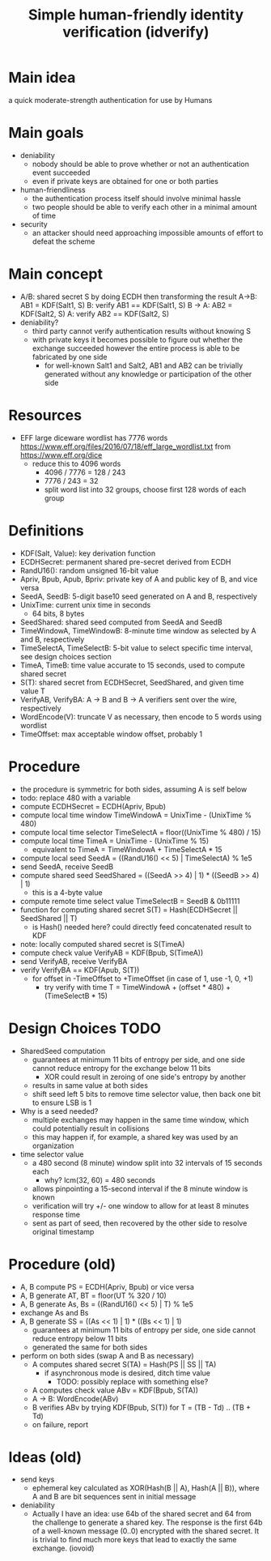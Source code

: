 #+TITLE: Simple human-friendly identity verification (idverify)
#+STARTUP: entitiespretty

* Main idea
a quick moderate-strength authentication for use by Humans

* Main goals
  - deniability
    - nobody should be able to prove whether or not an authentication event succeeded
    - even if private keys are obtained for one or both parties
  - human-friendliness
    - the authentication process itself should involve minimal hassle
    - two people should be able to verify each other in a minimal amount of time
  - security
    - an attacker should need approaching impossible amounts of effort to defeat
      the scheme

* Main concept
  - A/B: shared secret S by doing ECDH then transforming the result
    A->B: AB1 = KDF(Salt1, S)
    B: verify AB1 == KDF(Salt1, S)
    B -> A: AB2 = KDF(Salt2, S)
    A: verify AB2 == KDF(Salt2, S)
  - deniability?
    - third party cannot verify authentication results without knowing S
    - with private keys it becomes possible to figure out whether the exchange
      succeeded however the entire process is able to be fabricated by one side
      - for well-known Salt1 and Salt2, AB1 and AB2 can be trivially generated
        without any knowledge or participation of the other side

* Resources
  - EFF large diceware wordlist has 7776 words
    <https://www.eff.org/files/2016/07/18/eff_large_wordlist.txt> from <https://www.eff.org/dice>
    - reduce this to 4096 words
      - 4096 / 7776 = 128 / 243
      - 7776 / 243 = 32
      - split word list into 32 groups, choose first 128 words of each group

* Definitions
  - KDF(Salt, Value): key derivation function
  - ECDHSecret: permanent shared pre-secret derived from ECDH
  - RandU16(): random unsigned 16-bit value
  - Apriv, Bpub, Apub, Bpriv: private key of A and public key of B, and vice versa
  - SeedA, SeedB: 5-digit base10 seed generated on A and B, respectively
  - UnixTime: current unix time in seconds
    - 64 bits, 8 bytes
  - SeedShared: shared seed computed from SeedA and SeedB
  - TimeWindowA, TimeWindowB: 8-minute time window as selected by A and B, respectively
  - TimeSelectA, TimeSelectB: 5-bit value to select specific time interval, see
    design choices section
  - TimeA, TimeB: time value accurate to 15 seconds, used to compute shared secret
  - S(T): shared secret from ECDHSecret, SeedShared, and given time value T
  - VerifyAB, VerifyBA: A -> B and B -> A verifiers sent over the wire, respectively
  - WordEncode(V): truncate V as necessary, then encode to 5 words using wordlist
  - TimeOffset: max acceptable window offset, probably 1

* Procedure
  - the procedure is symmetric for both sides, assuming A is self below
  - todo: replace 480 with a variable
  - compute ECDHSecret = ECDH(Apriv, Bpub)
  - compute local time window TimeWindowA = UnixTime - (UnixTime % 480)
  - compute local time selector TimeSelectA = floor((UnixTime % 480) / 15)
  - compute local time TimeA = UnixTime - (UnixTime % 15)
    - equivalent to TimeA = TimeWindowA + TimeSelectA * 15
  - compute local seed SeedA = ((RandU16() << 5) | TimeSelectA) % 1e5
  - send SeedA, receive SeedB
  - compute shared seed SeedShared = ((SeedA >> 4) | 1) * ((SeedB >> 4) | 1)
    - this is a 4-byte value
  - compute remote time select value TimeSelectB = SeedB & 0b11111
  - function for computing shared secret S(T) = Hash(ECDHSecret || SeedShared || T)
    - is Hash() needed here? could directly feed concatenated result to KDF
  - note: locally computed shared secret is S(TimeA)
  - compute check value VerifyAB = KDF(Bpub, S(TimeA))
  - send VerifyAB, receive VerifyBA
  - verify VerifyBA == KDF(Apub, S(T))
    - for offset in -TimeOffset to +TimeOffset (in case of 1, use -1, 0, +1)
      - try verify with time T = TimeWindowA + (offset * 480) + (TimeSelectB * 15)

* Design Choices TODO
  - SharedSeed computation
    - guarantees at minimum 11 bits of entropy per side, and one side cannot
      reduce entropy for the exchange below 11 bits
      - XOR could result in zeroing of one side's entropy by another
    - results in same value at both sides
    - shift seed left 5 bits to remove time selector value, then back one bit to
      ensure LSB is 1
  - Why is a seed needed?
    - multiple exchanges may happen in the same time window, which could
      potentially result in collisions
    - this may happen if, for example, a shared key was used by an organization
  - time selector value
    - a 480 second (8 minute) window split into 32 intervals of 15 seconds each
      - why? lcm(32, 60) = 480 seconds
    - allows pinpointing a 15-second interval if the 8 minute window is known
    - verification will try +/- one window to allow for at least 8 minutes
      response time
    - sent as part of seed, then recovered by the other side to resolve original timestamp

* Procedure (old)
  - A, B compute PS = ECDH(Apriv, Bpub) or vice versa
  - A, B generate AT, BT = floor(UT % 320 / 10)
  - A, B generate As, Bs = ((RandU16() << 5) | T) % 1e5
  - exchange As and Bs
  - A, B generate SS = ((As << 1) | 1) * ((Bs << 1) | 1)
    - guarantees at minimum 11 bits of entropy per side, one side cannot reduce
      entropy below 11 bits
    - generated the same for both sides
  - perform on both sides (swap A and B as necessary)
    - A computes shared secret S(TA) = Hash(PS || SS || TA)
      - if asynchronous mode is desired, ditch time value
        - TODO: possibly replace with something else?
    - A computes check value ABv = KDF(Bpub, S(TA))
    - A -> B: WordEncode(ABv)
    - B verifies ABv by trying KDF(Bpub, S(T)) for T = (TB - Td) .. (TB + Td)
    - on failure, report

* Ideas (old)
  - send keys
    - ephemeral key calculated as XOR(Hash(B || A), Hash(A || B)), where A and B
      are bit sequences sent in initial message
  - deniability
    - Actually I have an idea: use 64b of the shared secret and 64 from the
      challenge to generate a shared key. The response is the first 64b of a
      well-known message (0..0) encrypted with the shared secret. It is trivial
      to find much more keys that lead to exactly the same exchange. (iovoid)
